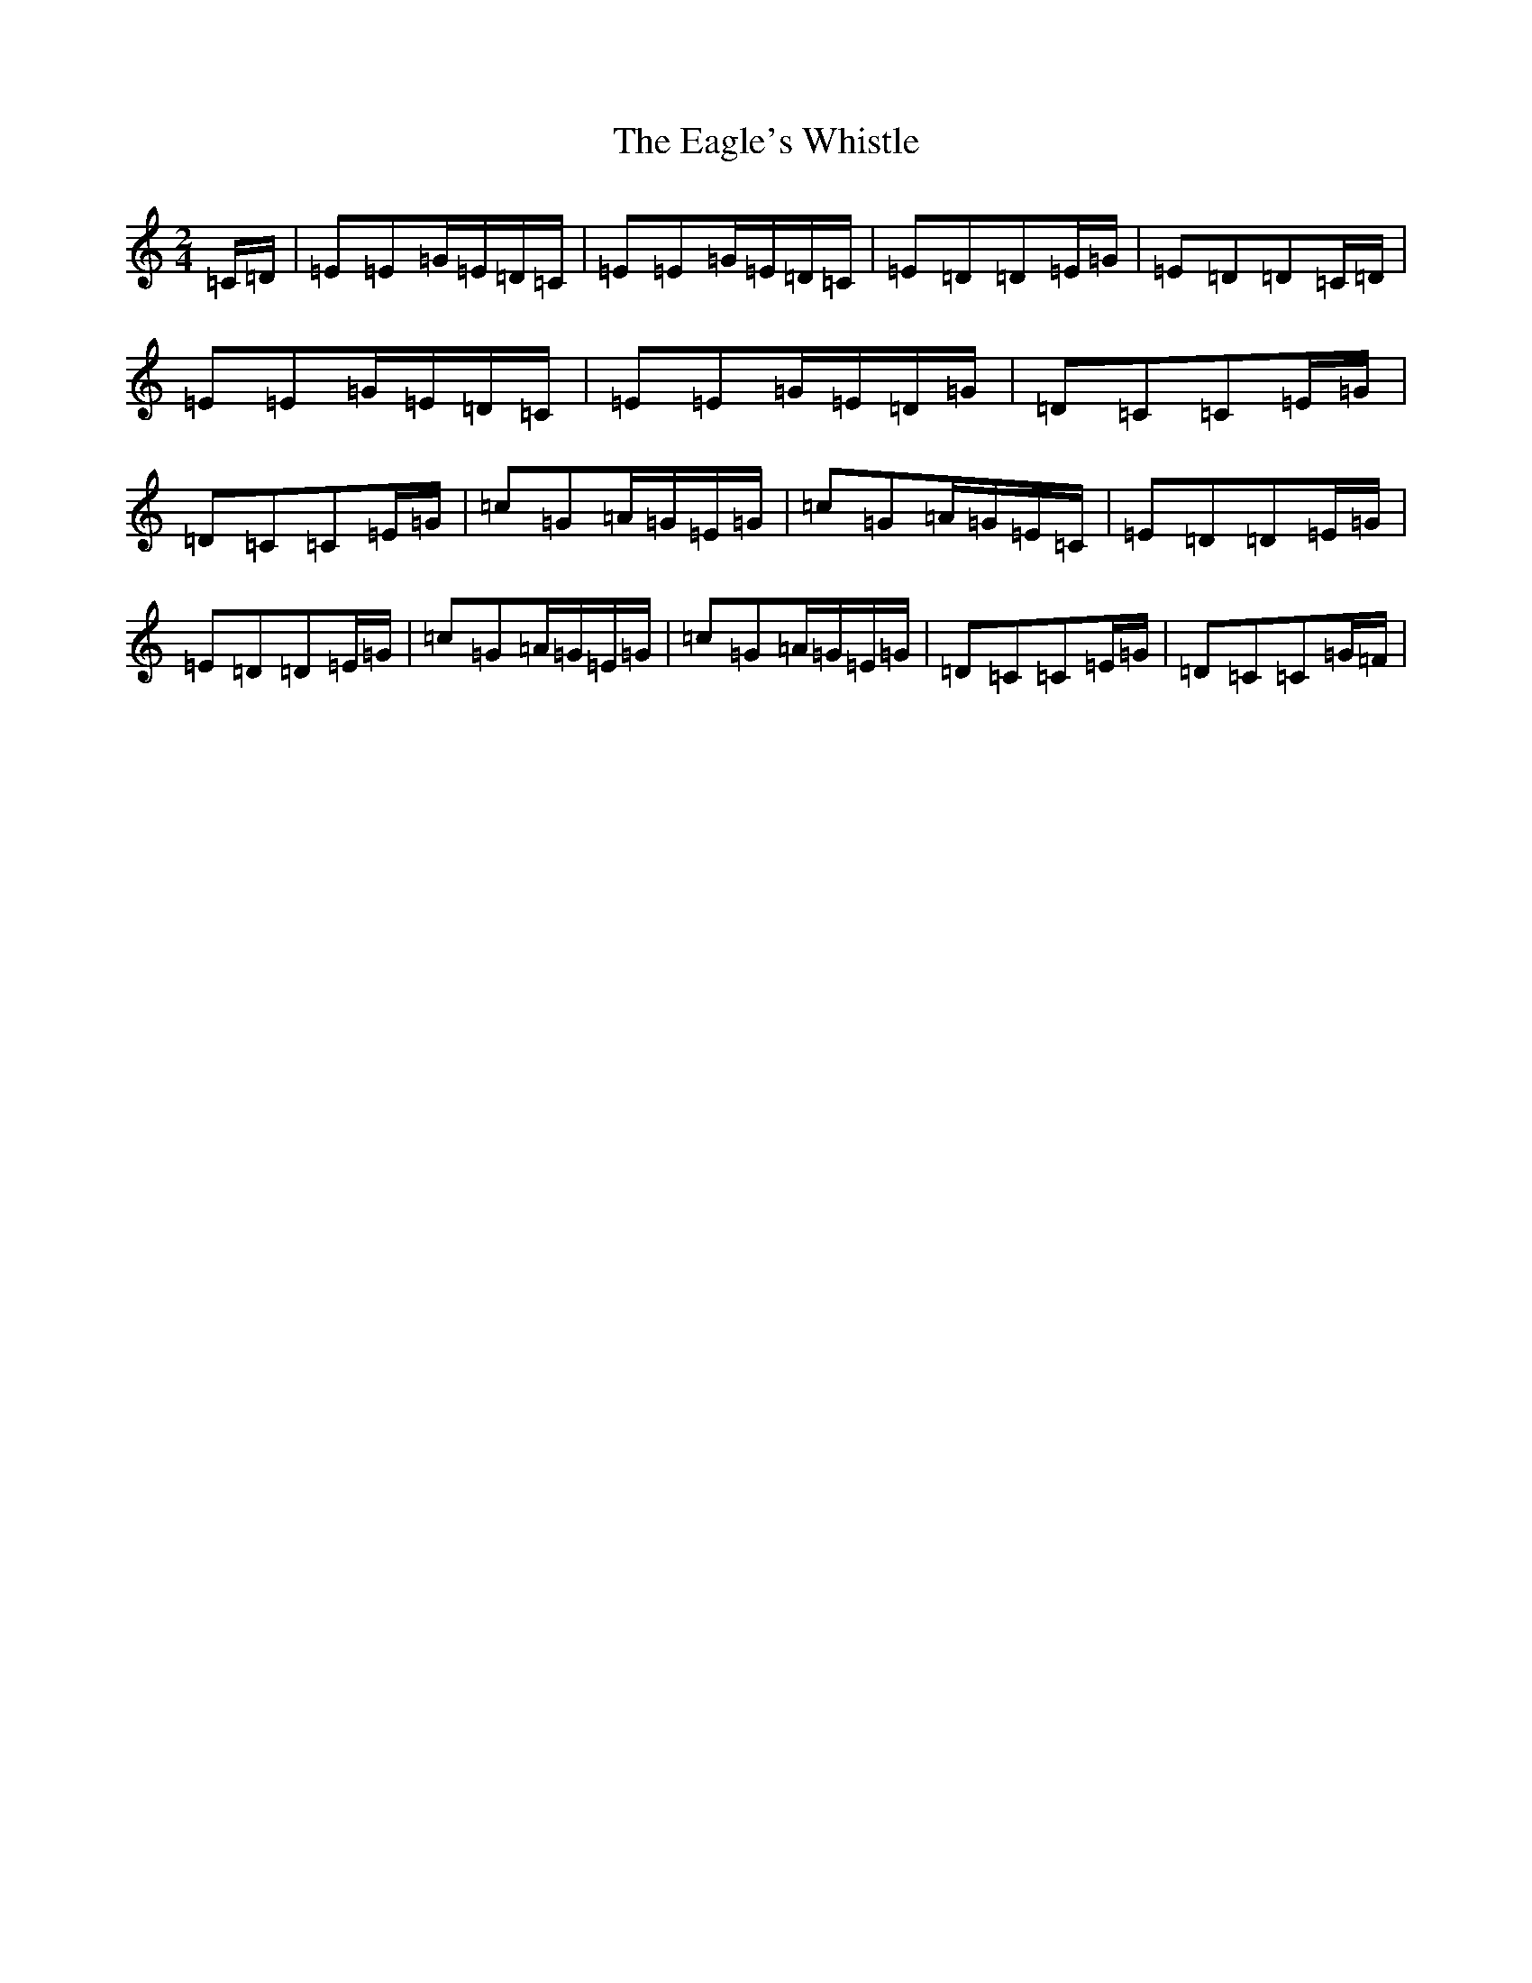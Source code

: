 X: 5880
T: Eagle's Whistle, The
S: https://thesession.org/tunes/1837#setting1837
R: waltz
M:2/4
L:1/8
K: C Major
=C/2=D/2|=E=E=G/2=E/2=D/2=C/2|=E=E=G/2=E/2=D/2=C/2|=E=D=D=E/2=G/2|=E=D=D=C/2=D/2|=E=E=G/2=E/2=D/2=C/2|=E=E=G/2=E/2=D/2=G/2|=D=C=C=E/2=G/2|=D=C=C=E/2=G/2|=c=G=A/2=G/2=E/2=G/2|=c=G=A/2=G/2=E/2=C/2|=E=D=D=E/2=G/2|=E=D=D=E/2=G/2|=c=G=A/2=G/2=E/2=G/2|=c=G=A/2=G/2=E/2=G/2|=D=C=C=E/2=G/2|=D=C=C=G/2=F/2|